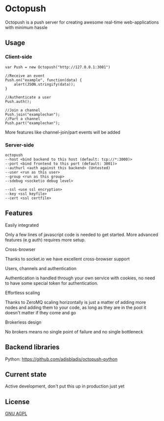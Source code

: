 * Octopush
[[./usr/share/octopush/Octopush_Logo_RGB.png]]

Octopush is a push server for creating awesome real-time web-applications with minimum hassle

** Usage
*** Client-side
    : var Push = new Octopush("http://127.0.0.1:3001")
    : 
    : //Receive an event
    : Push.on("example", function(data) {
    :     alert(JSON.stringify(data));
    : }
    : 
    : //Authenticate a user
    : Push.auth();
    : 
    : //Join a channel
    : Push.join("examplechan");
    : //Part a channel
    : Push.part("examplechan");

    More features like channel-join/part events will be added

*** Server-side
    : octopush
    : --host <bind backend to this host (default: tcp://*:3000)>
    : --port <bind frontend to this port (default: 3001)>
    : --authurl <auth against this backend> (Untested)
    : --user <run as this user>
    : --group <run as this group>
    : --sdebug <socketio debug level>
    :
    : --ssl <use ssl encryption>
    : --key <ssl keyfile>
    : --cert <ssl certfile>

** Features
**** Easily integrated
     Only a few lines of javascript code is needed to get started.
     More advanced features (e.g auth) requires more setup.

**** Cross-browser
     Thanks to socket.io we have excellent cross-browser support

**** Users, channels and authentication
     Authentication is handled through your own service with cookies, no need to have some special token for authentication.

**** Effortless scaling
     Thanks to ZeroMQ scaling horizontally is just a matter of adding more nodes and adding them to your code, as long as they are in the pool it doesn't matter if they come and go

**** Brokerless design
     No brokers means no single point of failure and no single bottleneck

** Backend libraries
**** Python: [[https://github.com/adisbladis/octopush-python]]

** Current state
   Active development, don't put this up in production just yet

** License
   [[http://www.gnu.org/licenses/agpl.html][GNU AGPL]]

